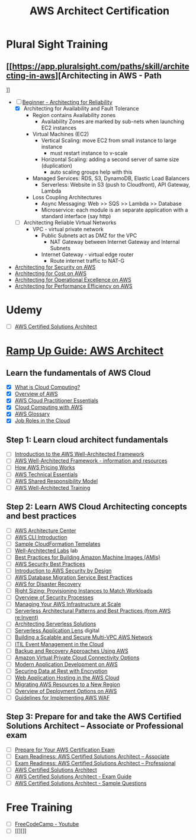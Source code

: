#+TITLE: AWS Architect Certification

* Plural Sight Training
** [[https://app.pluralsight.com/paths/skill/architecting-in-aws][Architecting in AWS - Path
]]
+ [-] [[https://app.pluralsight.com/library/courses/aws-architecting-reliability][Beginner - Architecting for Reliability]]
  + [X] Architecting for Availability and Fault Tolerance
    - Region contains Availability zones
      + Availability Zones are marked by sub-nets when launching EC2 instances
    - Virtual Machines (EC2)
      + Vertical Scaling: move EC2 from small instance to large instance
        - must restart instance to v-scale
      + Horizontal Scaling: adding a second server of same size (duplication)
        - auto scaling groups help with this
    - Managed Services: RDS, S3, DynamoDB, Elastic Load Balancers
      + Serverless: Website in S3 (push to Cloudfront), API Gateway, Lambda
    - Loss Coupling Architectures
      + Async Messaging: Web >> SQS >> Lambda >> Database
      + Microservice: each module is an separate application with a standard interface (say http)

  + [ ] Architecting Reliable Virtual Networks
    - VPC - virtual private network
      + Public Subnets act as DMZ for the VPC
        - NAT Gateway between Internet Gateway and Internal Subnets
      + Internet Gateway - virtual edge router
        - Route internet traffic to NAT-G

+ [[https://www.pluralsight.com/library/courses/architecting-security-aws][Architecting for Security on AWS]]
+ [[https://app.pluralsight.com/library/courses/aws-architecting-cost][Architecting for Cost on AWS]]
+ [[https://app.pluralsight.com/library/courses/architecting-operational-excellence-aws][Architecting for Operational Excellence on AWS]]
+ [[https://app.pluralsight.com/library/courses/architecting-performance-efficiency-aws][Architecting for Performance Efficiency on AWS]]



* Udemy
- [ ] [[https://www.udemy.com/course/aws-certified-solutions-architect-associate/learn/lecture/13886520?components=buy_button%2Cdiscount_expiration%2Cgift_this_course%2Cpurchase%2Cdeal_badge%2Credeem_coupon#overview][AWS Certified Solutions Architect]]

* [[https://d1.awsstatic.com/training-and-certification/ramp-up_guides/Ramp-Up_Guide_Architect.pdf][Ramp Up Guide: AWS Architect]]
** Learn the fundamentals of AWS Cloud
- [X] [[https://aws.amazon.com/what-is-cloud-computing/][What is Cloud Computing?]]
- [X] [[https://d1.awsstatic.com/whitepapers/aws-overview.pdf][Overview of AWS]]
- [X] [[https://www.aws.training/learningobject/curriculum?id=27076][AWS Cloud Practitioner Essentials]]
- [X] [[https://aws.amazon.com/what-is-aws/?nc2=h_ql_le][Cloud Computing with AWS]]
- [X] [[https://docs.aws.amazon.com/general/latest/gr/glos-chap.html][AWS Glossary]]
- [X] [[https://www.aws.training/Details/eLearning?id=11987][Job Roles in the Cloud]]
** Step 1: Learn cloud architect fundamentals
- [ ] [[https://d1.awsstatic.com/whitepapers/architecture/AWS_Well-Architected_Framework.pdf][Introduction to the AWS Well-Architected Framework]]
- [ ] [[https://aws.amazon.com/architecture/well-architected/][AWS Well-Architected Framework - information and resources]]
- [ ] [[https://share.amazon.com/sites/tcsopm/trpms/RUGs/Current/AWS%20Pricing%20W][How AWS Pricing Works]]
- [ ] [[https://www.aws.training/training/schedule?courseId=10012][AWS Technical Essentials]]
- [ ] [[https://www.aws.training/learningobject/video?id=16488][AWS Shared Responsibility Model]]
- [ ] [[https://www.aws.training/learningobject/curriculum?id=42037][AWS Well-Architected Training]]
** Step 2: Learn AWS Cloud Architecting concepts and best practices
- [ ] [[https://aws.amazon.com/architecture/?solutions-all.sort-by=item.additionalFields.sortDate&solutions-all.sort-order=desc&whitepapers-main.sort-by=item.additionalFields.sortDate&whitepapers-main.sort-order=desc&reference-architecture.sort-by=item.additionalFields.sortDate&reference-architecture.sort-order=desc][AWS Architecture Center]]
- [ ] [[https://www.youtube.com/watch?v=iC8zVT5r7Jw][AWS CLI Introduction]]
- [ ] [[https://aws.amazon.com/cloudformation/aws-cloudformation-templates/][Sample CloudFormation Templates]]
- [ ] [[https://www.wellarchitectedlabs.com/Security/README.html][Well-Architected Labs]] lab
- [ ] [[https://docs.aws.amazon.com/marketplace/latest/userguide/best-practices-for-building-your-amis.html][Best Practices for Building Amazon Machine Images (AMIs)]]
- [ ] [[https://d0.awsstatic.com/whitepapers/Security/AWS_Security_Best_Practices.pdf?refid=em_][AWS Security Best Practices]]
- [ ] [[https://d1.awsstatic.com/whitepapers/compliance/Intro_to_Security_by_Design.pdf][Introduction to AWS Security by Design]]
- [ ] [[https://d1.awsstatic.com/whitepapers/RDS/AWS_Database_Migration_Service_Best_Practices.pdf][AWS Database Migration Service Best Practices]]
- [ ] [[https://aws.amazon.com/disaster-recovery/Using][AWS for Disaster Recovery]]
- [ ] [[https://d1.awsstatic.com/whitepapers/cost-optimization-right-sizing.pdf?did=wp_card&trk=wp_card][Right Sizing: Provisioning Instances to Match Workloads]]
- [ ] [[https://d1.awsstatic.com/whitepapers/aws-security-whitepaper.pdf?did=wp_card&trk=wp_card][Overview of Security Processes]]
- [ ] [[https://d1.awsstatic.com/whitepapers/managing-your-aws-infrastructure-at-scale.pdf][Managing Your AWS Infrastructure at Scale]]
- [ ] [[https://www.youtube.com/watch?v=9IYpGTS7Jy0][Serverless Architectural Patterns and Best Practices (from AWS re:Invent)]]
- [ ] [[https://www.aws.training/Details/eLearning?id=42594][Architecting Serverless Solutions]]
- [ ] [[https://www.aws.training/Details/eLearning?id=42594][Serverless Application Lens]] digital
- [ ] [[https://d1.awsstatic.com/whitepapers/building-a-scalable-and-secure-multi-vpc-aws-network-infrastructure.pdf?did=wp_card&trk=wp_card][Building a Scalable and Secure Multi-VPC AWS Network]]
- [ ] [[https://d1.awsstatic.com/whitepapers/itil-event-management-in-the-cloud.pdf][ITIL Event Management in the Cloud]]
- [ ] [[https://d0.awsstatic.com/whitepapers/Backup_Archive_and_Restore_Approaches_Using_AWS.pdf][Backup and Recovery Approaches Using AWS]]
- [ ] [[https://media.amazonwebservices.com/AWS_Amazon_VPC_Connectivity_Options.pdf][Amazon Virtual Private Cloud Connectivity Options]]
- [ ] [[https://d1.awsstatic.com/whitepapers/modern-application-development-on-aws.pdf?did=wp_card&trk=wp_card][Modern Application Development on AWS]]
- [ ] [[https://d0.awsstatic.com/whitepapers/aws-securing-data-at-rest-with-encryption.pdf][Securing Data at Rest with Encryption]]
- [ ] [[https://d0.awsstatic.com/whitepapers/aws-web-hosting-best-practices.pdf?refid=em_][Web Application Hosting in the AWS Cloud]]
- [ ] [[http://d0.awsstatic.com/whitepapers/aws-migrate-resources-to-new-region.pdf?refid=70138000001adyu][Migrating AWS Resources to a New Region]]
- [ ] [[https://d1.awsstatic.com/whitepapers/overview-of-deployment-options-on-aws.pdf?did=wp_card&trk=wp_card][Overview of Deployment Options on AWS]]
- [ ] [[https://d1.awsstatic.com/whitepapers/guidelines-implementing-aws-waf.pdf?did=wp_card&trk=wp_card][Guidelines for Implementing AWS WAF]]
** Step 3: Prepare for and take the AWS Certified Solutions Architect – Associate or Professional exam
- [ ] [[https://aws.amazon.com/certification/certification-prep/][Prepare for Your AWS Certification Exam]]
- [ ] [[https://www.aws.training/Details/Curriculum?id=20685][Exam Readiness: AWS Certified Solutions Architect – Associate]]
- [ ] [[https://www.aws.training/Details/eLearning?id=34737][Exam Readiness: AWS Certified Solutions Architect – Professional]]
- [ ] [[https://aws.amazon.com/certification/certified-solutions-architect-associate/][AWS Certified Solutions Architect]]
- [ ] [[https://d1.awsstatic.com/training-and-certification/docs-sa-assoc/AWS-Certified-Solutions-Architect-Associate_Exam-Guide.pdf][AWS Certified Solutions Architect - Exam Guide]]
- [ ] [[https://d1.awsstatic.com/training-and-certification/docs-sa-assoc/AWS-Certified-Solutions-Architect-Associate_Sample-Questions.pdf][AWS Certified Solutions Architect - Sample Questions]]

* Free Training
- [ ] [[https://www.youtube.com/watch?v=Ia-UEYYR44s][FreeCodeCamp - Youtube]]
- [ ] [[][]]
